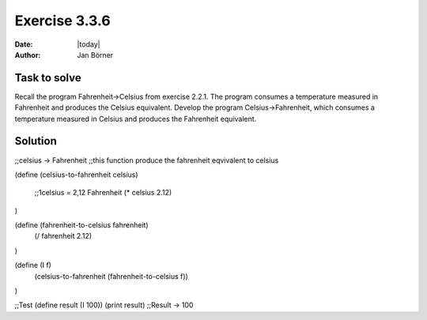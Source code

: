 ==============
Exercise 3.3.6
==============

:date: |today|
:author: Jan Börner

Task to solve
=============

Recall the program Fahrenheit->Celsius from exercise 2.2.1. 
The program consumes a temperature 
measured in Fahrenheit and produces the Celsius equivalent.
Develop the program Celsius->Fahrenheit, which consumes a 
temperature measured in Celsius and produces the Fahrenheit equivalent.


Solution
========

;;celsius -> Fahrenheit
;;this function produce the fahrenheit eqvivalent to celsius

(define (celsius-to-fahrenheit celsius)

  ;;1celsius = 2,12 Fahrenheit
  (* celsius 2.12)

)

(define (fahrenheit-to-celsius fahrenheit)
  (/ fahrenheit 2.12)
)


(define (I f)
  (celsius-to-fahrenheit (fahrenheit-to-celsius f))
)

;;Test
(define result  (I 100))
(print result)
;;Result -> 100
